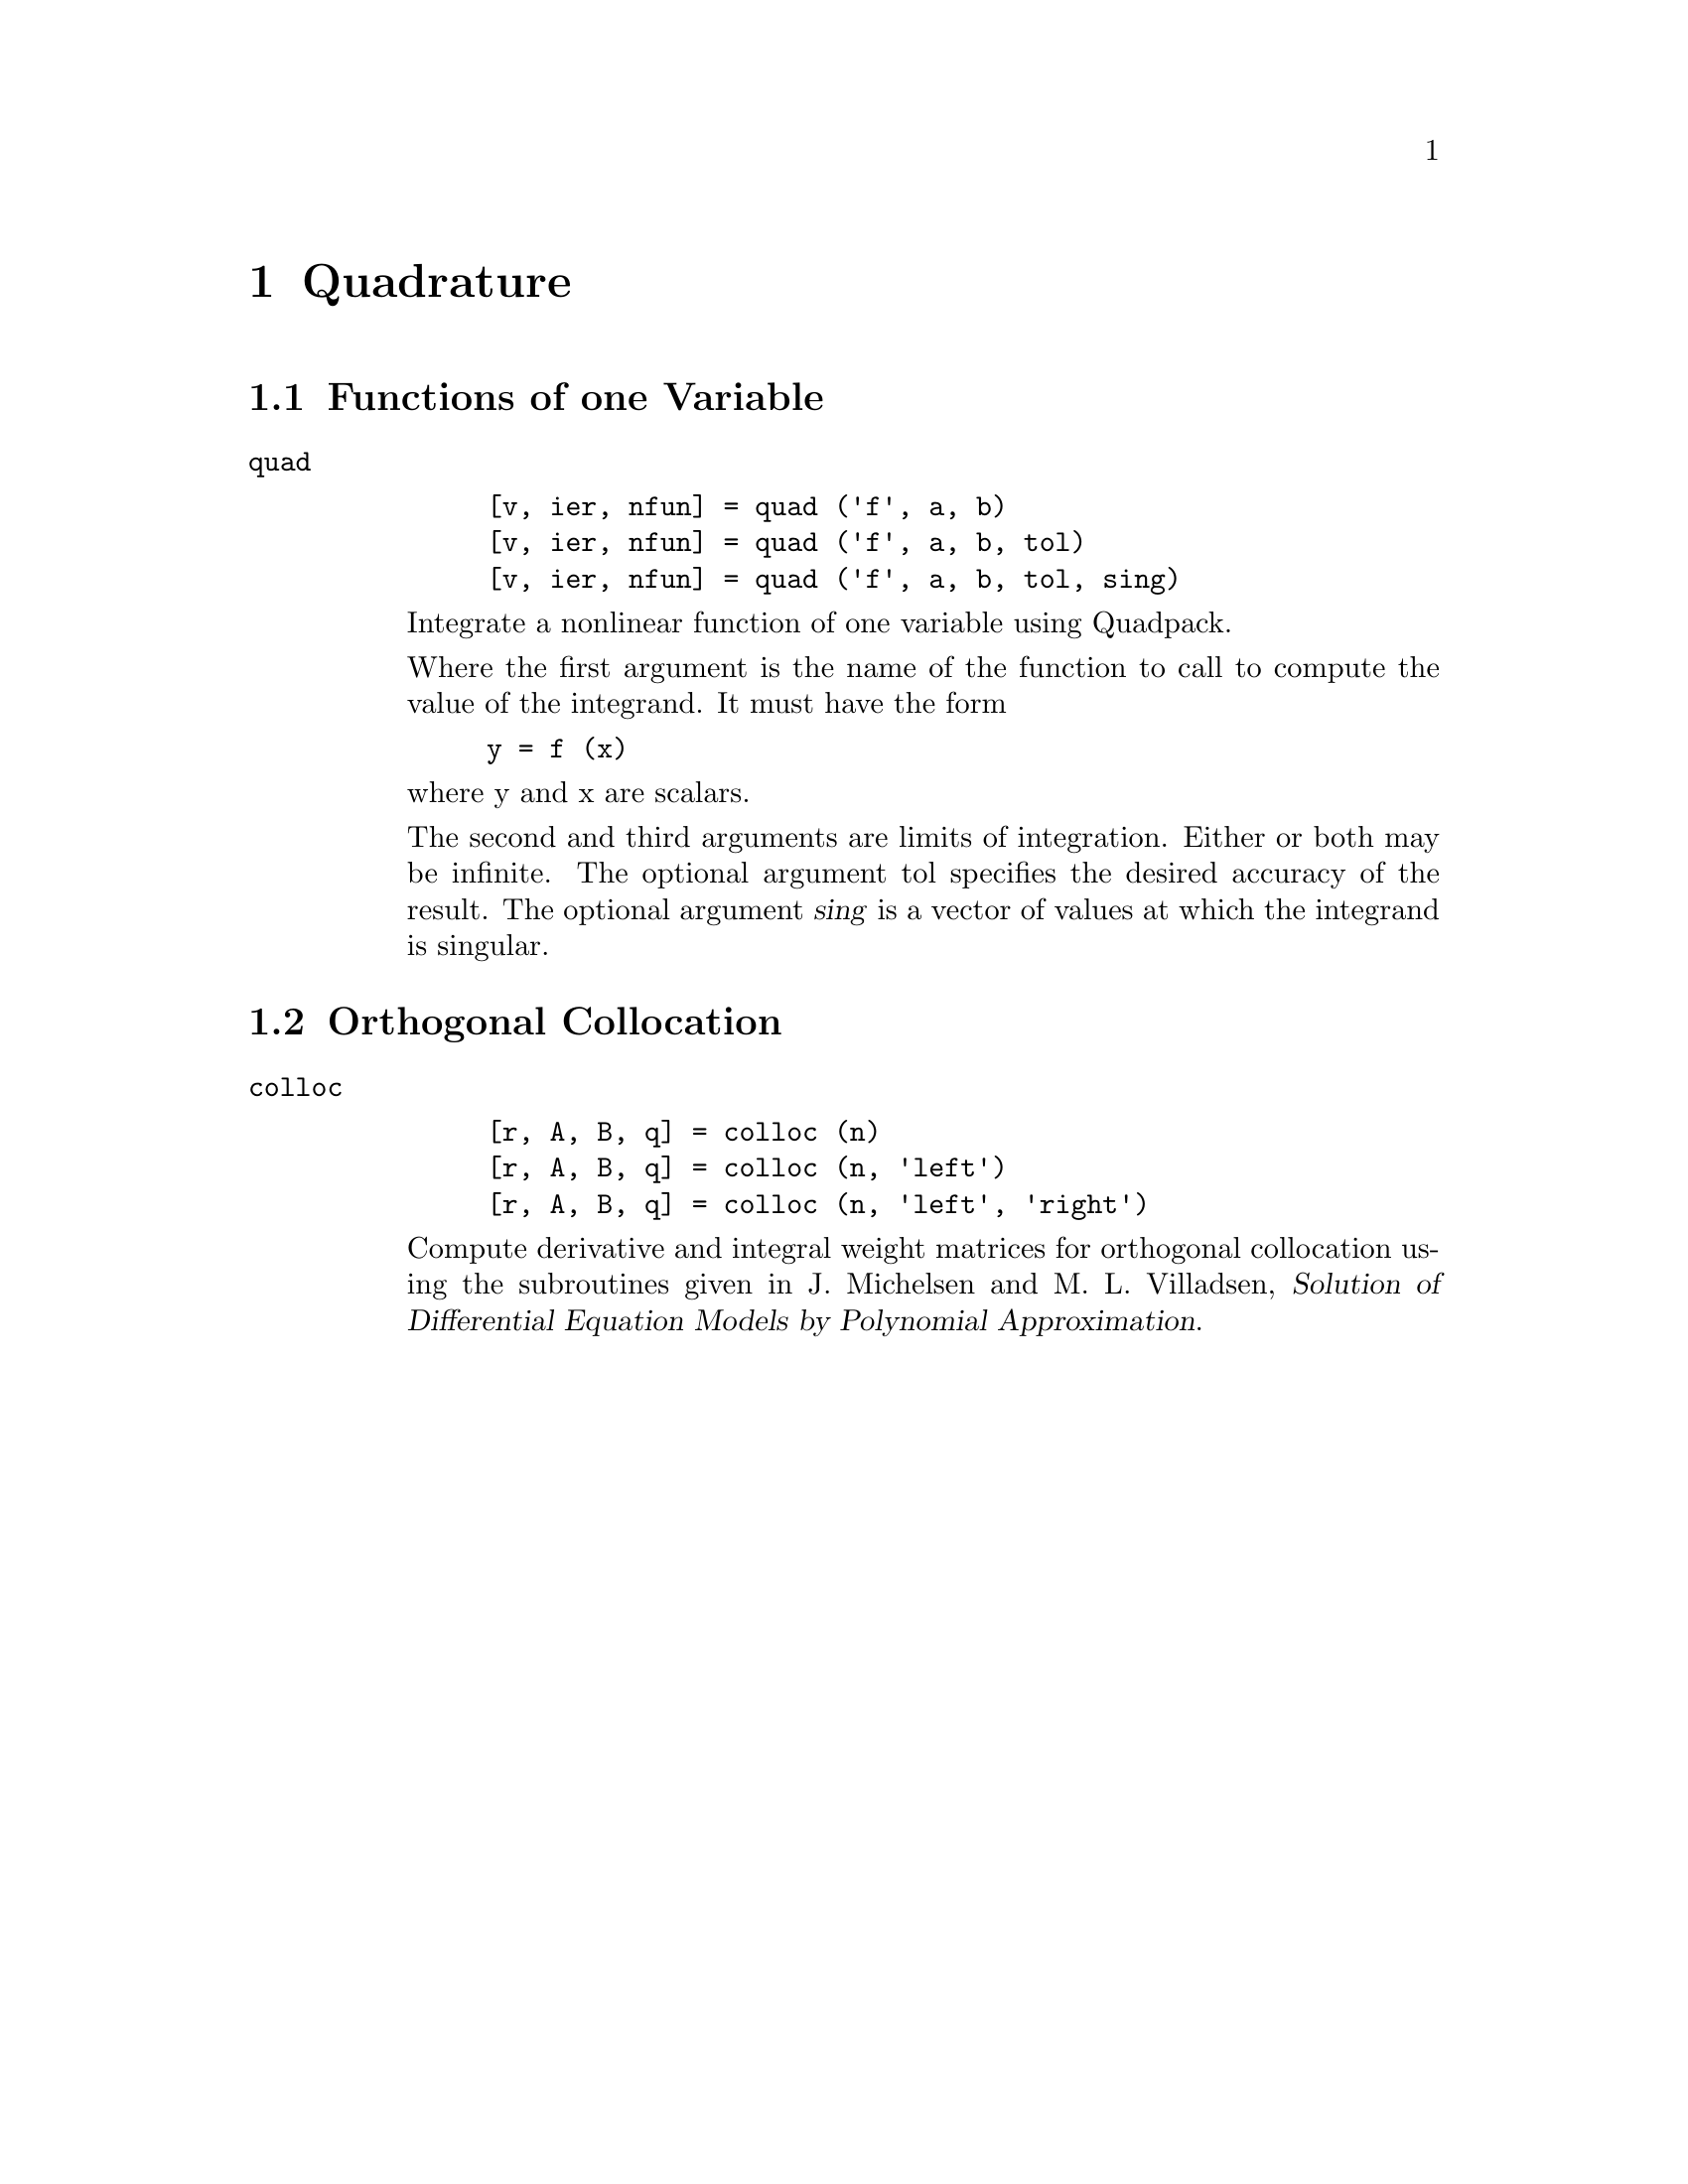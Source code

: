 @c Copyright (C) 1992 John W. Eaton
@c This is part of the Octave manual.
@c For copying conditions, see the file gpl.texi.

@node Quadrature, Control Theory, Optimization, Top
@chapter Quadrature

@menu
* Functions of one Variable::   
* Orthogonal Collocation::      
@end menu

@node Functions of one Variable, Orthogonal Collocation, Quadrature, Quadrature
@section Functions of one Variable

@ftable @code
@item quad

@example
[v, ier, nfun] = quad ('f', a, b)
[v, ier, nfun] = quad ('f', a, b, tol)
[v, ier, nfun] = quad ('f', a, b, tol, sing)
@end example

Integrate a nonlinear function of one variable using Quadpack.

Where the first argument is the name of the  function to call to
compute the value of the integrand.  It must have the form

@example
y = f (x)
@end example

@noindent
where y and x are scalars.

The second and third arguments are limits of integration.  Either or
both may be infinite.  The optional argument tol specifies the desired
accuracy of the result.  The optional argument @var{sing} is a vector of
values at which the integrand is singular.
@end ftable

@node Orthogonal Collocation,  , Functions of one Variable, Quadrature
@section Orthogonal Collocation

@ftable @code
@item colloc

@example
[r, A, B, q] = colloc (n)
[r, A, B, q] = colloc (n, 'left')
[r, A, B, q] = colloc (n, 'left', 'right')
@end example

Compute derivative and integral weight matrices for orthogonal
collocation using the subroutines given in J. Michelsen and M. L.
Villadsen, @cite{Solution of Differential Equation Models by Polynomial
Approximation}.
@end ftable
